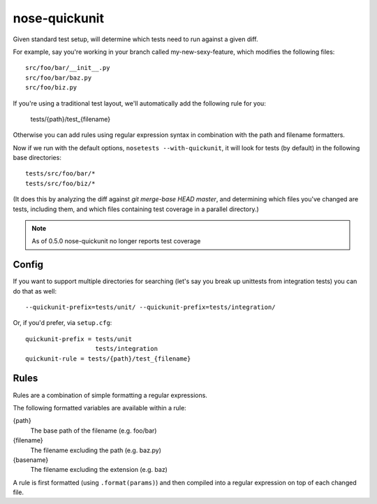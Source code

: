 nose-quickunit
==============

Given standard test setup, will determine which tests need to run against a given diff.

For example, say you're working in your branch called my-new-sexy-feature, which modifies the following files::

    src/foo/bar/__init__.py
    src/foo/bar/baz.py
    src/foo/biz.py

If you're using a traditional test layout, we'll automatically add the following rule for you:

	tests/{path}/test_{filename}

Otherwise you can add rules using regular expression syntax in combination with the path and filename formatters.

Now if we run with the default options, ``nosetests --with-quickunit``, it will look for tests (by default) in
the following base directories::

    tests/src/foo/bar/*
    tests/src/foo/biz/*

(It does this by analyzing the diff against `git merge-base HEAD master`, and determining which files you've changed
are tests, including them, and which files containing test coverage in a parallel directory.)

.. note:: As of 0.5.0 nose-quickunit no longer reports test coverage

Config
------

If you want to support multiple directories for searching (let's say you break up unittests from integration tests)
you can do that as well::

    --quickunit-prefix=tests/unit/ --quickunit-prefix=tests/integration/

Or, if you'd prefer, via ``setup.cfg``::

    quickunit-prefix = tests/unit
                       tests/integration
    quickunit-rule = tests/{path}/test_{filename}

Rules
-----

Rules are a combination of simple formatting a regular expressions.

The following formatted variables are available within a rule:

{path}
  The base path of the filename (e.g. foo/bar)
{filename}
  The filename excluding the path (e.g. baz.py)
{basename}
  The filename excluding the extension (e.g. baz)

A rule is first formatted (using ``.format(params)``) and then compiled into a regular expression on top of each changed file.
